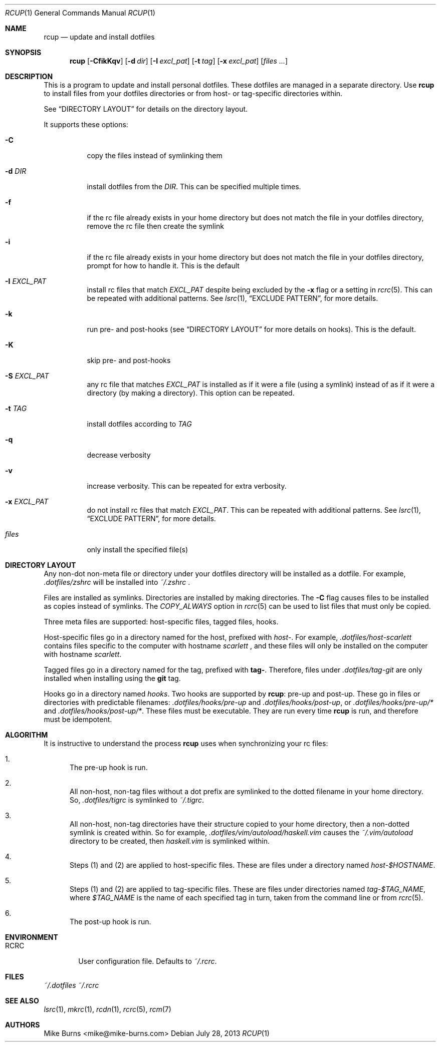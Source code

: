 .Dd July 28, 2013
.Dt RCUP 1
.Os
.Sh NAME
.Nm rcup
.Nd update and install dotfiles
.Sh SYNOPSIS
.Nm rcup
.Op Fl CfikKqv
.Op Fl d Ar dir
.Op Fl I Ar excl_pat
.Op Fl t Ar tag
.Op Fl x Ar excl_pat
.Op Ar files ...
.Sh DESCRIPTION
This is a program to update and install personal dotfiles. These
dotfiles are managed in a separate directory. Use
.Nm rcup
to install files from your dotfiles directories or from host- or
tag-specific directories within.
.Pp
See
.Sx DIRECTORY LAYOUT
for details on the directory layout.
.Pp
It supports these options:
.Bl -tag
.It Fl C
copy the files instead of symlinking them
.It Fl d Ar DIR
install dotfiles from the
.Ar DIR .
This can be specified multiple times.
.It Fl f
if the rc file already exists in your home directory but does not match
the file in your dotfiles directory, remove the rc file then create the
symlink
.It Fl i
if the rc file already exists in your home directory but does not match
the file in your dotfiles directory, prompt for how to handle it. This
is the default
.It Fl I Ar EXCL_PAT
install rc files that match
.Ar EXCL_PAT
despite being excluded by the
.Fl x
flag or a setting in
.Xr rcrc 5 .
This can be repeated with additional patterns. See
.Xr lsrc 1 ,
.Sx EXCLUDE PATTERN ,
for more details.
.It Fl k
run pre- and post-hooks (see
.Sx DIRECTORY LAYOUT
for more details on hooks). This is the default.
.It Fl K
skip pre- and post-hooks
.It Fl S Ar EXCL_PAT
any rc file that matches
.Ar EXCL_PAT
is installed as if it were a file (using a symlink) instead of as if it
were a directory (by making a directory). This option can be repeated.
.It Fl t Ar TAG
install dotfiles according to
.Ar TAG
.It Fl q
decrease verbosity
.It Fl v
increase verbosity. This can be repeated for extra verbosity.
.It Fl x Ar EXCL_PAT
do not install rc files that match
.Ar EXCL_PAT .
This can be repeated with additional patterns. See
.Xr lsrc 1 ,
.Sx EXCLUDE PATTERN ,
for more details.
.It Ar files
only install the specified file(s)
.El
.Sh DIRECTORY LAYOUT
Any non-dot non-meta file or directory under your dotfiles directory will be
installed as a dotfile. For example,
.Pa .dotfiles/zshrc
will be installed into
.Pa ~/.zshrc
\&.
.Pp
Files are installed as symlinks. Directories are installed by making
directories. The
.Fl C
flag causes files to be installed as copies instead of symlinks. The
.Va COPY_ALWAYS
option in
.Xr rcrc 5
can be used to list files that must only be copied.
.Pp
Three meta files are supported: host-specific files, tagged files,
hooks.
.Pp
Host-specific files go in a directory named for the host, prefixed with
.Pa host- .
For example,
.Pa .dotfiles/host-scarlett
contains files specific to the computer with hostname
.Pa scarlett
, and these files will only be installed on the computer with hostname
.Pa scarlett .
.Pp
Tagged files go in a directory named for the tag, prefixed with
.Li tag- .
Therefore, files under
.Pa .dotfiles/tag-git
are only installed when installing using the
.Li git
tag.
.Pp
Hooks go in a directory named
.Pa hooks .
Two hooks are supported by
.Nm rcup :
pre-up and post-up. These go in files or directories with predictable filenames:
.Pa .dotfiles/hooks/pre-up
and
.Pa .dotfiles/hooks/post-up ,
or
.Pa .dotfiles/hooks/pre-up/*
and
.Pa .dotfiles/hooks/post-up/* .
These files must be executable. They are run every time
.Nm
is run, and therefore must be idempotent.
.Sh ALGORITHM
It is instructive to understand the process
.Nm rcup
uses when synchronizing your rc files:
.Bl -enum
.It
The pre-up hook is run.
.
.It
All non-host, non-tag files without a dot prefix are symlinked to the
dotted filename in your home directory. So,
.Pa .dotfiles/tigrc
is
symlinked to
.Pa ~/.tigrc .
.
.It
All non-host, non-tag directories have their structure copied to your
home directory, then a non-dotted symlink is created within.  So for
example,
.Pa .dotfiles/vim/autoload/haskell.vim
causes the
.Pa ~/.vim/autoload
directory to be created, then
.Pa haskell.vim
is symlinked within.
.
.It
Steps (1) and (2) are applied to host-specific files. These are files
under a directory named
.Sm off
.Pa host- Va $HOSTNAME .
.Sm on
.
.It
Steps (1) and (2) are applied to tag-specific files. These are files
under directories named
.Sm off
.Pa tag- Va $TAG_NAME ,
.Sm on
where
.Va $TAG_NAME
is the name of each specified tag in turn, taken from the command line
or from
.Xr rcrc 5 .
.
.It
The post-up hook is run.
.El
.
.Sh ENVIRONMENT
.Bl -tag -width ".Ev RCRC"
.It Ev RCRC
User configuration file. Defaults to
.Pa ~/.rcrc .
.El
.Sh FILES
.Pa ~/.dotfiles
.Pa ~/.rcrc
.Sh SEE ALSO
.Xr lsrc 1 ,
.Xr mkrc 1 ,
.Xr rcdn 1 ,
.Xr rcrc 5 ,
.Xr rcm 7
.Sh AUTHORS
.An "Mike Burns" Aq mike@mike-burns.com
